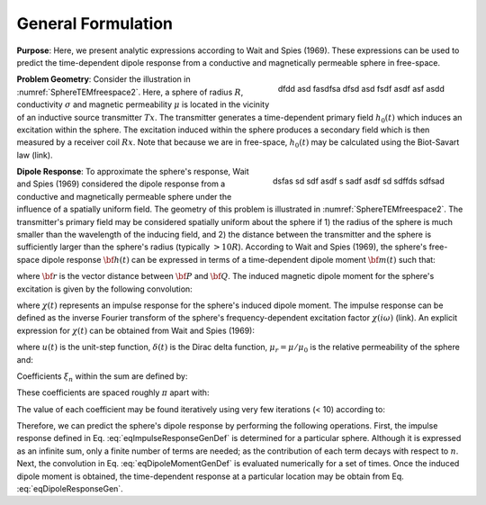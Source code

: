 .. _SphereTEM_general_formulation:

General Formulation
-------------------

**Purpose**:  Here, we present analytic expressions according to Wait and Spies (1969).
These expressions can be used to predict the time-dependent dipole response from a conductive and magnetically permeable sphere in free-space. 
 
.. figure:: ./images/figSphereTEMfreespace.png
    :align: right
    :scale: 35%
    :name: SphereTEMfreespace2

    dfdd asd fasdfsa dfsd asd fsdf asdf asf asdd
        

**Problem Geometry**: Consider the illustration in :numref:`SphereTEMfreespace2`.
Here, a sphere of radius :math:`R`, conductivity :math:`\sigma` and magnetic permeability :math:`\mu` is located in the vicinity of an inductive source transmitter :math:`Tx`.
The transmitter generates a time-dependent primary field :math:`h_0 (t)` which induces an excitation within the sphere.
The excitation induced within the sphere produces a secondary field which is then measured by a receiver coil :math:`Rx`.
Note that because we are in free-space, :math:`h_0 (t)` may be calculated using the Biot-Savart law (link).


.. figure:: ./images/figSphereTEMgeometry.png
    :align: right
    :scale: 35%
    :name: SphereTEMgeometry
    
    dsfas sd sdf asdf s sadf asdf sd sdffds sdfsad


**Dipole Response**: To approximate the sphere's response, Wait and Spies (1969) considered the dipole response from a conductive and magnetically permeable sphere under the influence of a spatially uniform field.
The geometry of this problem is illustrated in :numref:`SphereTEMfreespace2`.
The transmitter's primary field may be considered spatially uniform about the sphere if 1) the radius of the sphere is much smaller than the wavelength of the inducing field, and 2) the distance between the transmitter and the sphere is sufficiently larger than the sphere's radius (typically :math:`> 10R`).
According to Wait and Spies (1969), the sphere's free-space dipole response :math:`{\bf h} (t)` can be expressed in terms of a time-dependent dipole moment :math:`{\bf m}(t)` such that:

.. math::
	{\bf h} (t) = \frac{1}{4\pi} \Bigg [\frac{3{\bf r} [ \, {\bf m}(t) \cdot {\bf r}\, ]}{r^5} - \frac{{\bf m}(t)}{r^3} \Bigg ]
	:label: eqDipoleResponseGen

where :math:`{\bf r}` is the vector distance between :math:`{\bf P}` and :math:`{\bf Q}`.
The induced magnetic dipole moment for the sphere's excitation is given by the following convolution:

.. math::
	{\bf m}(t) = \frac{4\pi}{3}R^3 \chi (t) \otimes {\bf h_0} (t)
	:label: eqDipoleMomentGenDef

where :math:`\chi (t)` represents an impulse response for the sphere's induced dipole moment.
The impulse response can be defined as the inverse Fourier transform of the sphere's frequency-dependent excitation factor :math:`\chi (i \omega)` (link).
An explicit expression for :math:`\chi (t)` can be obtained from Wait and Spies (1969):

.. math::
	\chi (t) = - \frac{3}{2} \delta (t) + \frac{3}{2} \Bigg ( \frac{6 \mu_r}{\beta^2} \sum_{n=1}^\infty \frac{\xi_n^2 e^{-\xi_n^2 \, t/\beta^2}}{(\mu_r + 2)(\mu_r - 1) + \xi_n^2} \Bigg ) u(t)
	:label: eqImpulseResponseGenDef

where :math:`u(t)` is the unit-step function, :math:`\delta (t)` is the Dirac delta function, :math:`\mu_r = \mu/\mu_0` is the relative permeability of the sphere and:

.. math::
	\beta = \big ( \mu_0 \sigma \big )^{1/2} R
	:label: eqBetaGenDef
	
Coefficients :math:`\xi_n` within the sum are defined by:

.. math::
	\textrm{tan} \, \xi_n = \frac{(\mu_r - 1)\xi_n}{\mu_r - 1 + \xi_n^2}
	:label: eqCoefLaw

These coefficients are spaced roughly :math:`\pi` apart with:

.. math::
	n\pi \leq \xi_n \leq (n+1/2) \pi
	:label: eqCoefSeparation
	
The value of each coefficient may be found iteratively using very few iterations (< 10) according to:

.. math::
	\xi_n^{(k+1)} = n\pi + \textrm{tan}^{-1}\Bigg ( \frac{(\mu_r - 1) \xi_n^{(k)}}{\mu_r - 1 + (\xi_n^{(k)} )^2} \Bigg )
        :label: eqCoefIteration

Therefore, we can predict the sphere's dipole response by performing the following operations.
First, the impulse response defined in Eq. :eq:`eqImpulseResponseGenDef` is determined for a particular sphere.
Although it is expressed as an infinite sum, only a finite number of terms are needed; as the contribution of each term decays with respect to :math:`n`.
Next, the convolution in Eq. :eq:`eqDipoleMomentGenDef` is evaluated numerically for a set of times.
Once the induced dipole moment is obtained, the time-dependent response at a particular location may be obtain from Eq. :eq:`eqDipoleResponseGen`.
